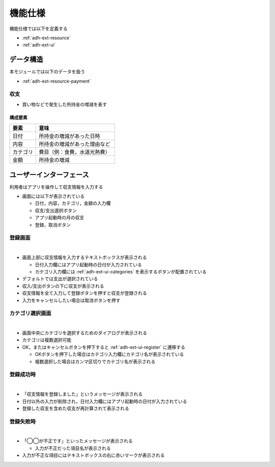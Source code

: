 機能仕様
========

機能仕様では以下を定義する

- :ref:`adh-ext-resource`
- :ref:`adh-ext-ui`

.. _adh-ext-resource:

データ構造
----------

本モジュールでは以下のデータを扱う

- :ref:`adh-ext-resource-payment`

.. _adh-ext-resource-payment:

収支
^^^^

- 買い物などで発生した所持金の増減を表す

構成要素
""""""""

.. csv-table::
   :header: "要素", "意味"
   :widths: 10, 30

   "日付", "所持金の増減があった日時"
   "内容", "所持金の増減があった理由など"
   "カテゴリ", "費目（例：食費，水道光熱費）"
   "金額", "所持金の増減"

.. _adh-ext-ui:

ユーザーインターフェース
------------------------

利用者はアプリを操作して収支情報を入力する

- 画面には以下が表示されている

  - 日付，内容，カテゴリ，金額の入力欄
  - 収支/支出選択ボタン
  - アプリ起動時の月の収支
  - 登録，取消ボタン

.. _adh-ext-ui-register:

登録画面
^^^^^^^^

|

.. image:: images/interface.jpg
   :alt: 登録画面

- 画面上部に収支情報を入力するテキストボックスが表示される

  - 日付入力欄にはアプリ起動時の日付が入力されている
  - カテゴリ入力欄には :ref:`adh-ext-ui-categories` を表示するボタンが配置されている

- デフォルトでは支出が選択されている
- 収入/支出ボタンの下に収支が表示される
- 収支情報を全て入力して登録ボタンを押すと収支が登録される
- 入力をキャンセルしたい場合は取消ボタンを押す

.. _adh-ext-ui-categories:

カテゴリ選択画面
^^^^^^^^^^^^^^^^

|

.. image:: images/interface_categories.jpg
   :alt: カテゴリ選択画面

- 画面中央にカテゴリを選択するためのダイアログが表示される
- カテゴリは複数選択可能
- OK，またはキャンセルボタンを押下すると :ref:`adh-ext-ui-register` に遷移する

  - OKボタンを押下した場合はカテゴリ入力欄にカテゴリ名が表示されている
  - 複数選択した場合はカンマ区切りでカテゴリ名が表示される

登録成功時
^^^^^^^^^^

|

.. image:: images/interface_success.jpg
   :alt: 登録成功時

- 「収支情報を登録しました」というメッセージが表示される
- 日付以外の入力が削除され，日付入力欄にはアプリ起動時の日付が入力されている
- 登録した収支を含めた収支が再計算されて表示される

登録失敗時
^^^^^^^^^^

|

.. image:: images/interface_failure.jpg
   :alt: 登録失敗時

- 「◯◯が不正です」といったメッセージが表示される

  - 入力が不正だった項目名が表示される

- 入力が不正な項目にはテキストボックスの右に赤いマークが表示される
